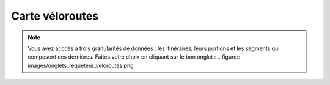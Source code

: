 Carte véloroutes
================


.. note::
    Vous avez acccès à trois granularités de données : les itinéraires, leurs portions et les segments qui composent ces dernières. Faites votre choix en cliquant sur le bon onglet :
    .. figure:: images/onglets_requeteur_veloroutes.png
